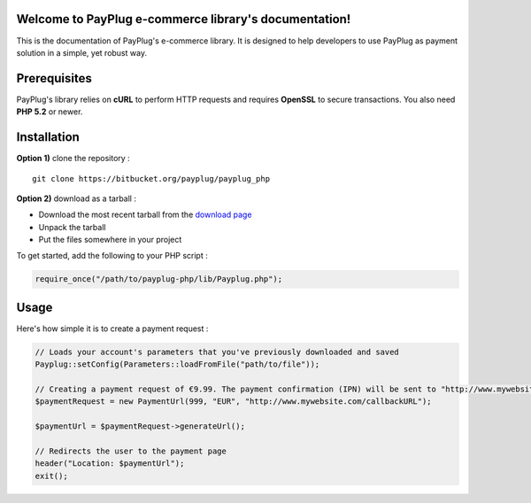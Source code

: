 Welcome to PayPlug e-commerce library's documentation!
======================================================

This is the documentation of PayPlug's e-commerce library. It is designed to
help developers to use PayPlug as payment solution in a simple, yet robust way.

Prerequisites
=============

PayPlug's library relies on **cURL** to perform HTTP requests and requires **OpenSSL** to secure transactions. You also need **PHP 5.2** or newer.

Installation
============

**Option 1)** clone the repository :
::

    git clone https://bitbucket.org/payplug/payplug_php

**Option 2)** download as a tarball :

- Download the most recent tarball from the `download page`__
- Unpack the tarball
- Put the files somewhere in your project

__ https://bitbucket.org/payplug/payplug_php/downloads#tag-downloads

To get started, add the following to your PHP script :

.. sourcecode :: php

    require_once("/path/to/payplug-php/lib/Payplug.php");

Usage
=====

Here's how simple it is to create a payment request :

.. sourcecode :: php

    // Loads your account's parameters that you've previously downloaded and saved
    Payplug::setConfig(Parameters::loadFromFile("path/to/file"));

    // Creating a payment request of €9.99. The payment confirmation (IPN) will be sent to "http://www.mywebsite.com/callbackURL"
    $paymentRequest = new PaymentUrl(999, "EUR", "http://www.mywebsite.com/callbackURL");

    $paymentUrl = $paymentRequest->generateUrl();

    // Redirects the user to the payment page
    header("Location: $paymentUrl");
    exit();

